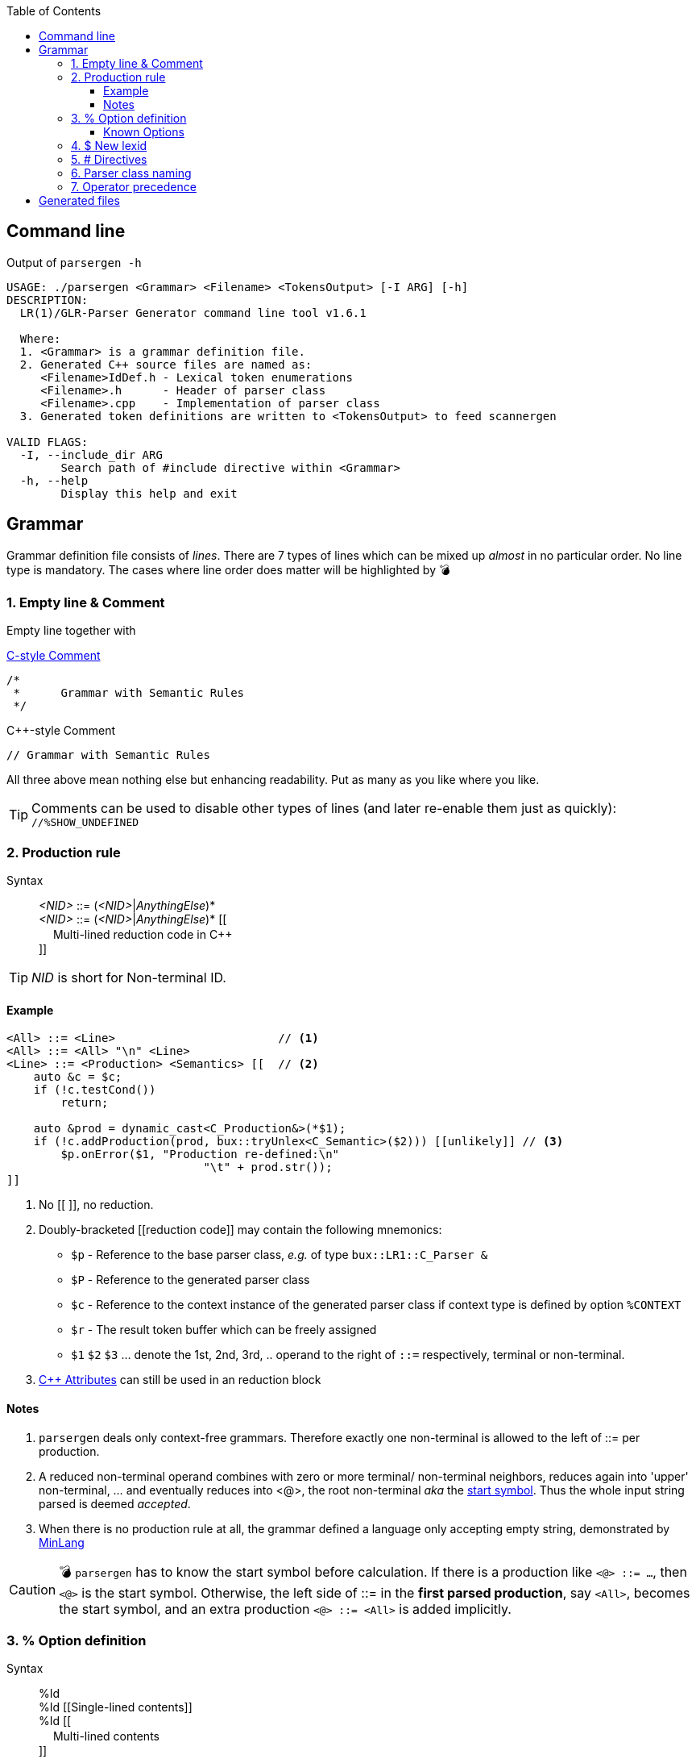 :table-caption!:
:toc:
:toc-placement!:
:toclevels: 4 
//:toc-title: 
:source-highlighter: pygments
:source-language: c++
:pygments-style: colorful
:pygments-linenums-mode: inline
:icons: font
//:docinfo: private
:hide-uri-scheme:
ifdef::env-github[]
:tip-caption: :bulb:
:note-caption: :information_source:
:important-caption: :heavy_exclamation_mark:
:caution-caption: :fire:
:warning-caption: :warning:
endif::[]

toc::[]

== Command line
.Output of `parsergen -h`
[source,bash]
----
USAGE: ./parsergen <Grammar> <Filename> <TokensOutput> [-I ARG] [-h]
DESCRIPTION:
  LR(1)/GLR-Parser Generator command line tool v1.6.1

  Where:
  1. <Grammar> is a grammar definition file.
  2. Generated C++ source files are named as:
     <Filename>IdDef.h - Lexical token enumerations
     <Filename>.h      - Header of parser class
     <Filename>.cpp    - Implementation of parser class
  3. Generated token definitions are written to <TokensOutput> to feed scannergen 

VALID FLAGS:
  -I, --include_dir ARG
	Search path of #include directive within <Grammar>
  -h, --help
	Display this help and exit
----

== Grammar
Grammar definition file consists of _lines_. There are 7 types of lines which can be mixed up _almost_ in no particular order. No line type is mandatory. The cases where line order does matter will be highlighted by 💣

=== 1. Empty line & Comment
Empty line together with

.https://en.wikipedia.org/wiki/Comment_(computer_programming)#C[C-style Comment]
[source,c]
----
/*
 *      Grammar with Semantic Rules
 */
----

.C++-style Comment
[source,c++]
----
// Grammar with Semantic Rules
----

All three above mean nothing else but enhancing readability. Put as many as you like where you like.

TIP: Comments can be used to disable other types of lines (and later re-enable them just as quickly): +
`//%SHOW_UNDEFINED`


=== 2. Production rule
.Syntax
> _<NID>_ ::= (_<NID>_|_AnythingElse_)* +
  _<NID>_ ::= (_<NID>_|_AnythingElse_)* [[ +
　   Multi-lined reduction code in C++ +
]]

TIP: _NID_ is short for Non-terminal ID. 

==== Example
[source,c++]
----
<All> ::= <Line>                        // <1>
<All> ::= <All> "\n" <Line>
<Line> ::= <Production> <Semantics> [[  // <2>
    auto &c = $c;
    if (!c.testCond())
        return;

    auto &prod = dynamic_cast<C_Production&>(*$1);
    if (!c.addProduction(prod, bux::tryUnlex<C_Semantic>($2))) [[unlikely]] // <3>
        $p.onError($1, "Production re-defined:\n"
                             "\t" + prod.str());
]]
----
<1> No [[ ]], no reduction.
<2> [[reduction_mnemonics]]Doubly-bracketed [[reduction code]] may contain the following mnemonics:
    - `$p` - Reference to the base parser class, _e.g._ of type `bux::LR1::C_Parser &`
    - `$P` - Reference to the generated parser class
    - `$c` - Reference to the context instance of the generated parser class if context type is defined by option `%CONTEXT`
    - `$r` - The result token buffer which can be freely assigned
    - `$1` `$2` `$3` ... denote the 1st, 2nd, 3rd, .. operand to the right of `::=` respectively, terminal or non-terminal.
<3> https://en.cppreference.com/w/cpp/language/attributes[C++ Attributes] can still be used in an reduction block 

==== Notes
. `parsergen` deals only context-free grammars. Therefore exactly one non-terminal is allowed to the left of ::= per production.
. A reduced non-terminal operand combines with zero or more terminal/ non-terminal neighbors, reduces again into 'upper' non-terminal, ... and eventually reduces into <@>, the root non-terminal _aka_ the https://en.wikipedia.org/wiki/Context-free_grammar#Formal_definitions[start symbol]. Thus the whole input string parsed is deemed _accepted_.  
. When there is no production rule at all, the grammar defined a language only accepting empty string, demonstrated by link:../example/MinLang/[MinLang]

CAUTION: 💣 `parsergen` has to know the start symbol before calculation. If there is a production like `<@> ::= ...`, then `<@>` is the start symbol. Otherwise, the left side of ::= in the *first parsed production*, say `<All>`, becomes the start symbol, and an extra production `<@> ::= <All>` is added implicitly.    

=== 3. % Option definition
.Syntax
> %Id +
  %Id [[Single-lined contents]] +
  %Id [[ +
　   Multi-lined contents +
]]

.Example
[source,c++]
----
%SHOW_UNDEFINED 
%CONTEXT            [[C_BNFContext]]
%HEADERS_FOR_HEADER [[
#include "BNFContext.h"     // C_BNFContext
]]
----

==== Known Options
[%autowidth,cols="<.^m,^.^a,<.^a"]
|===
^.^h| Known Option ^.^h| Output To ^.^h| Action / Meaning

| %IDDEF_SOURCE | **Parser**_IdDef.h_ | Let "Path/To/IdDef.h" be value of `%IDDEF_SOURCE` +
Output
[source,c++]
#include "Path/To/IdDef.h"

| %ERROR_TOKEN | **Parser**_.cpp_ | If `%ERROR_TOKEN` is defined valuelessly or with value \[[Error]] and `$Error` is found in productions, the underlying *error recovery* mechanism of the base parser class will be wakened by telling `I_ParserPolicy` error token id is `TID_LEX_Error`, which will be defined in **Parser**_IdDef.h_ _(to be explained)_

| %UPCAST_TOKEN | **Parser**_.cpp_ | Implement the following policy method with valid mnemonics `$token` `$attr`
[source,c++]
bool C_ParserPolicy::changeToken(T_LexID &token, C_LexPtr &attr) const

A change to break down a scanned token input and take its first char as new input to resume parsing.

| %ON_ERROR | **Parser**_.cpp_ | Implement the following policy method with valid mnemonics link:#reduction_mnemonics[`$p` `$P` `$c`] `$pos` `$message`
[source,c++]
void C_ParserPolicy::onError(
     bux::LR1::C_Parser     &, 
     const bux::C_SourcePos &pos, 
     const std::string      &message) const

| %SHOW_UNDEFINED | **Parser**_.cpp_ +
**Parser**_.h_ +
*tokens.txt* | When defined, for every other known option _not defined_, say `%FOO`, and where output should be spared, output 
[source,c++]
----
 // %FOO undefined (expanded here otherwise)
----
Read all 3 output files of link:../example/MinLang/[MinLang] to find exact locations of such comment lines for various known options.

| %CONTEXT | **Parser**_.cpp_ +
**Parser**_.h_ | Type of public member data `m_context` of the generated parser class. This becomes necessary when user needs more tailored controls within code blocks either for reduction or defined by some of these known options thru mnemonic link:#reduction_mnemonics[`$c`] 

| %IGNORE_KEYWORD_CASE | **Parser**_IdDef.h_ +
*tokens.txt* | This option tells `parsergen` to treat keywords case-insensitively. Convenient when you define a case-insensitive language, e.g. `SQL`

//--------------------------
| %HEADERS_FOR_HEADER | **Parser**_.h_ | Output right _before_ where namespace scope of user's parser class begins:
[source,c++]
----
 // %HEADERS_FOR_HEADER expanded BEGIN
...(your code)...
 // %HEADERS_FOR_HEADER expanded END
----

| %PRECLASSDECL | **Parser**_.h_ | Output _within_ namespace scope of user's parser class and _before_ the class is defined:
[source,c++]
----
 // %PRECLASSDECL expanded BEGIN
...(your code)...
 // %PRECLASSDECL expanded END
----

| %INCLASSDECL | **Parser**_.h_ | Output _within_ the definition of user's parser class and right _after_ the common members are declared:
[source,c++]
----
 // %INCLASSDECL expanded BEGIN
...(your code)...
 // %INCLASSDECL expanded END
----

| %HEADERS_FOR_CPP | **Parser**_.cpp_ | Output _after_ the banner comment and _before_ any non-comment code:
[source,c++]
----
 // %HEADERS_FOR_CPP expanded BEGIN
...(your code)...
 // %HEADERS_FOR_CPP expanded END
----

| %LOCAL_CPP | **Parser**_.cpp_ | Output _within_ anonymous namespace scope and _between_ common `using namespace` declarations and in-module constant definitions:
[source,c++]
----
 // %LOCAL_CPP expanded BEGIN
...(your code)...
 // %LOCAL_CPP expanded END
----

| %SCOPED_CPP_HEAD | **Parser**_.cpp_ | Output _within_ namespace scope of user's parser class and _before_ ctor/method bodies of the class:
[source,c++]
----
 // %SCOPED_CPP_HEAD expanded BEGIN
...(your code)...
 // %SCOPED_CPP_HEAD expanded END
----

| %SCOPED_CPP_TAIL | **Parser**_.cpp_ | Output _within_ namespace scope of user's parser class and _after_ ctor/method bodies of the class:
[source,c++]
----
 // %SCOPED_CPP_TAIL expanded BEGIN
...(your code)...
 // %SCOPED_CPP_TAIL expanded END
----

| %SCANNEROPTION | *tokens.txt* | Output as the first part of *tokens.txt*
| %EXTRA_TOKENS | *tokens.txt* | \|-separated token identifiers which again \| with `parsergen`-generated keywords & compound operators to for the final token definition for `scannergen`. The very last token is the mandated _initial state_ of the underlying https://en.wikipedia.org/wiki/Finite-state_machine[finite state machine]. +
 +
Multiple `%EXTRA_TOKENS` definitions are allowed. The result token will \|-concatenate all of them.
[source,c++]
----
%EXTRA_TOKENS   [[dec_num\|hex_num\|identifier\|c_char\|c_str\|spaces]]
%EXTRA_TOKENS   [[bracketed\|c_comment\|line_comment]]
%EXTRA_TOKENS   [[LexSymbol\|Nonterminal\|CompoundSymbol]]
----
.Output
_the_very_last_ = ...(generated keywords & compound operators)... \| dec_num\|hex_num\|identifier\|c_char\|c_str\|spaces\|bracketed\| ...(the rest)...

| HEADERS_FOR_SCANNER_CPP | *tokens.txt* | Output as _part of_ `%HEADERS_FOR_CPP` option value for `scannergen` like
[source,c++]
----
%HEADERS_FOR_CPP     [[
#include "ParserIdDef.h"

 // %HEADERS_FOR_SCANNER_CPP expanded BEGIN
#include "BracketBalance.h"
 // %HEADERS_FOR_SCANNER_CPP expanded END
using namespace Main;
]]
----

| %LOCALS_FOR_SCANNER_CPP | *tokens.txt* | Output as `%LOCAL_ACTION_DEFS` option value for `scannergen` like
[source,c++]
----
%LOCAL_ACTION_DEFS     [[
 // %LOCALS_FOR_SCANNER_CPP expanded BEGIN
...(your code)...
 // %LOCALS_FOR_SCANNER_CPP expanded END
]]
----

|===

=== 4. $ New lexid
.Syntax
> *lexid* Id1 Id2 ...

.Example
> *lexid* Spaces

.Notes
. If you *lexid* an identifier, say _foo_, and you also use _$foo_ in production rules, then the *lexid* line is completely redundant.
. Currently the only recurring use case is the example above where the ready-made link:../ScannerGen/RE_Suite.txt["RE_Suite.txt"] defines continuous space chars, C_style comment, and C++-style comment to be created into a _Spaces_ token (specifically a lexical token with id `TID_LEX_Spaces`), and the target language(parser) tries to ignore all spaces. This is when the _screener_ comes in handy.
[source,c++]
----
C_Parser                            parser;
bux::C_ScreenerNo<TID_LEX_Spaces>   screener{parser};
C_Scanner                           scanner{screener};
bux::scanFile(">", in, scanner);

// Test acceptance
if (!parser.accepted())
{
   std::cerr <<"Incomplete expression!\n";
   continue; // or break or return
}

// Apply the result 
// ... parser.getFinalLex()
----

=== 5. # Directives
Seriously, these are not preprocessor directives but processed in the same pass as other type of lines. They just happen to use same old syntaxes:
[%autowidth,cols="2*<.^a"]
|===
^.^h| Directive ^.^h| Meaning
| [source%nowrap,c++]
#include "Foo" 
| Replace this line with lines within file _"Foo"_

| [source%nowrap,c++]
#ifdef _Bar_ 
| 💣 If option `%Bar` is defined, include subsequent lines until whichever the **paired** `#else` or `#endif` is reached first. Otherwise, include lines between `#else` and `#endif` if `#else` is present.

| [source%nowrap,c++]
#ifndef _Bar_ 
| 💣 If option `%Bar` is undefined, include subsequent lines until whichever the **paired** `#else` or `#endif` is reached first. Otherwise, include lines between `#else` and `#endif` if `#else` is present.

| [source,c++]
#else 
| 💣

| [source,c++]
#endif 
| 💣
|===

IMPORTANT: 💣 Pairing rules of `#ifdef`, `#ifndef`, `#else`, `#endif` comply with https://en.cppreference.com/w/cpp/preprocessor/conditional)[C++ preprocessor counterparts]

TIP: No `#if _(expr)_` and `#elif _(expr)_` because relevant scenarios are yet to be seen and the implementing effort is estimated high.

=== 6. Parser class naming
.Syntax
> *class* (`<namespace>` ::)* `<class_name>`

.Example
> *class* `Main::C_BNFParser`

.Notes
. At most one such line is allowed. 
. When absent, the parser class has the default name `::C_Parser`
. This will become a problem only when an application uses multiple `parsergen`-generated parsers.   
. Use of namespace(s) is encouraged when the generated parser is part of a library.

=== 7. Operator precedence
.Syntax
> (*left*|*right*|*prec*) op1 op2 op3 ...

NOTE: *left*: Left-associative, left operator first +
*right*: Right-associative, right operator first +
*prec*: No associativity, conflict leads error directly.

.Example
> *left*   + - +
*left*   * / % +
*right*  ( )

NOTE: Operator list parsed later gets higher precedence.

.Notes

== Generated files
_(To be explained)_